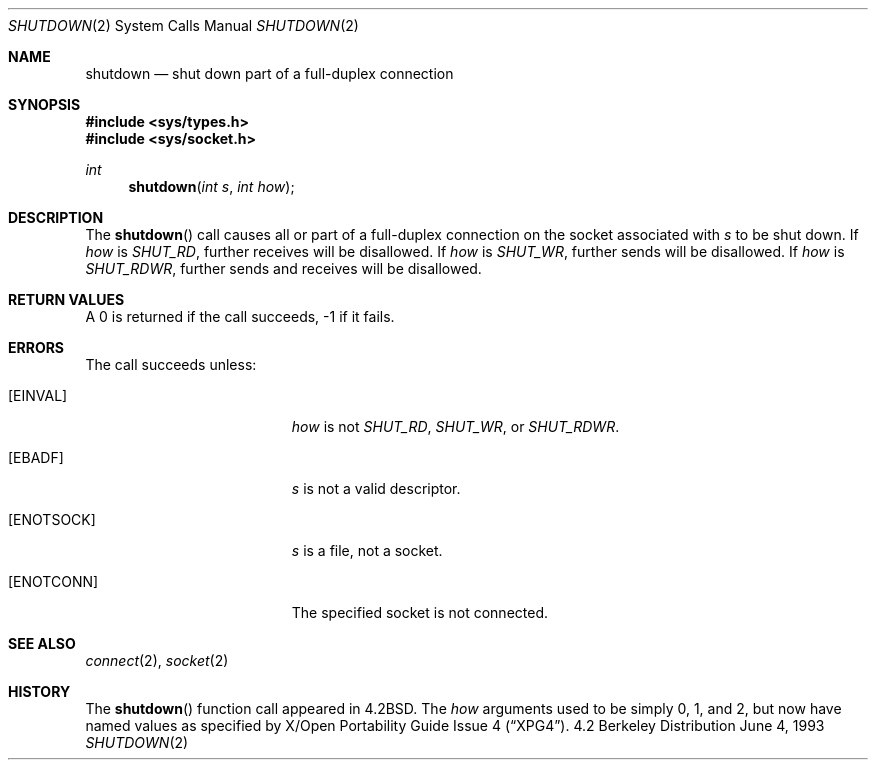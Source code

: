 .\"	$OpenBSD: shutdown.2,v 1.5 1998/07/06 18:28:32 deraadt Exp $
.\"	$NetBSD: shutdown.2,v 1.5 1995/02/27 12:37:11 cgd Exp $
.\"
.\" Copyright (c) 1983, 1991, 1993
.\"	The Regents of the University of California.  All rights reserved.
.\"
.\" Redistribution and use in source and binary forms, with or without
.\" modification, are permitted provided that the following conditions
.\" are met:
.\" 1. Redistributions of source code must retain the above copyright
.\"    notice, this list of conditions and the following disclaimer.
.\" 2. Redistributions in binary form must reproduce the above copyright
.\"    notice, this list of conditions and the following disclaimer in the
.\"    documentation and/or other materials provided with the distribution.
.\" 3. All advertising materials mentioning features or use of this software
.\"    must display the following acknowledgement:
.\"	This product includes software developed by the University of
.\"	California, Berkeley and its contributors.
.\" 4. Neither the name of the University nor the names of its contributors
.\"    may be used to endorse or promote products derived from this software
.\"    without specific prior written permission.
.\"
.\" THIS SOFTWARE IS PROVIDED BY THE REGENTS AND CONTRIBUTORS ``AS IS'' AND
.\" ANY EXPRESS OR IMPLIED WARRANTIES, INCLUDING, BUT NOT LIMITED TO, THE
.\" IMPLIED WARRANTIES OF MERCHANTABILITY AND FITNESS FOR A PARTICULAR PURPOSE
.\" ARE DISCLAIMED.  IN NO EVENT SHALL THE REGENTS OR CONTRIBUTORS BE LIABLE
.\" FOR ANY DIRECT, INDIRECT, INCIDENTAL, SPECIAL, EXEMPLARY, OR CONSEQUENTIAL
.\" DAMAGES (INCLUDING, BUT NOT LIMITED TO, PROCUREMENT OF SUBSTITUTE GOODS
.\" OR SERVICES; LOSS OF USE, DATA, OR PROFITS; OR BUSINESS INTERRUPTION)
.\" HOWEVER CAUSED AND ON ANY THEORY OF LIABILITY, WHETHER IN CONTRACT, STRICT
.\" LIABILITY, OR TORT (INCLUDING NEGLIGENCE OR OTHERWISE) ARISING IN ANY WAY
.\" OUT OF THE USE OF THIS SOFTWARE, EVEN IF ADVISED OF THE POSSIBILITY OF
.\" SUCH DAMAGE.
.\"
.\"     @(#)shutdown.2	8.1 (Berkeley) 6/4/93
.\"
.Dd June 4, 1993
.Dt SHUTDOWN 2
.Os BSD 4.2
.Sh NAME
.Nm shutdown
.Nd shut down part of a full-duplex connection
.Sh SYNOPSIS
.Fd #include <sys/types.h>
.Fd #include <sys/socket.h>
.Ft int
.Fn shutdown "int s" "int how"
.Sh DESCRIPTION
The
.Fn shutdown
call causes all or part of a full-duplex connection on
the socket associated with
.Fa s
to be shut down.
If
.Fa how
is
.Ar SHUT_RD ,
further receives will be disallowed.
If
.Fa how
is
.Ar SHUT_WR ,
further sends will be disallowed.
If
.Fa how
is
.Ar SHUT_RDWR ,
further sends and receives will be disallowed.
.Sh RETURN VALUES
A 0 is returned if the call succeeds, -1 if it fails.
.Sh ERRORS
The call succeeds unless:
.Bl -tag -width Er
.It Bq Er EINVAL
.Fa how
is not
.Ar SHUT_RD ,
.Ar SHUT_WR ,
or
.Ar SHUT_RDWR .
.It Bq Er EBADF
.Fa s
is not a valid descriptor.
.It Bq Er ENOTSOCK
.Fa s
is a file, not a socket.
.It Bq Er ENOTCONN
The specified socket is not connected.
.El
.Sh SEE ALSO
.Xr connect 2 ,
.Xr socket 2
.Sh HISTORY
The
.Fn shutdown
function call appeared in
.Bx 4.2 .
The
.Fa how
arguments used to be simply 0, 1, and 2, but now have named values
as specified by
.St -xpg4 .

